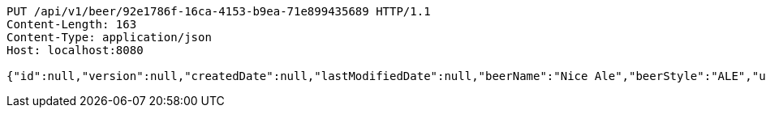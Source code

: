 [source,http,options="nowrap"]
----
PUT /api/v1/beer/92e1786f-16ca-4153-b9ea-71e899435689 HTTP/1.1
Content-Length: 163
Content-Type: application/json
Host: localhost:8080

{"id":null,"version":null,"createdDate":null,"lastModifiedDate":null,"beerName":"Nice Ale","beerStyle":"ALE","upc":123123123123,"price":9.99,"quantityOnHand":null}
----